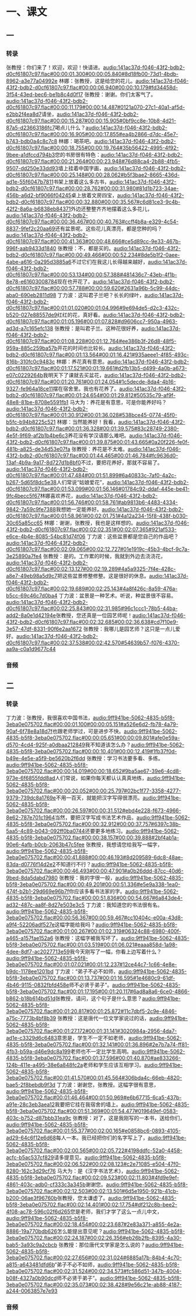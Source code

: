 * 一、课文
** 一
*** 转录
:PROPERTIES:
:EXPORT-ID: ae0d9ec5-a955-446d-9626-8515369ef35b
:END:
张教授：你们来了！欢迎，欢迎！快请进。[[audio:141ac37d-f046-43f2-bdb2-d0cf61807c97.flac#00:00:01.300#00:00:05.840#8d18fb00-73d1-4bdb-8962-a3e77a04992e]]
林娜：张教授，这是给您的花儿。[[audio:141ac37d-f046-43f2-bdb2-d0cf61807c97.flac#00:00:06.940#00:00:10.179#fd34458d-3f54-43ed-bec6-be1b8c4d0f17]]
张教授：谢谢。你们太客气了。[[audio:141ac37d-f046-43f2-bdb2-d0cf61807c97.flac#00:00:11.179#00:00:14.487#0121a070-27c1-40a1-af5d-e2bb2f4ea8d7]]请坐，[[audio:141ac37d-f046-43f2-bdb2-d0cf61807c97.flac#00:00:15.287#00:00:15.905#0bf9cc8e-10b8-4d21-87a5-d23663186fc7]]喝点儿什么？[[audio:141ac37d-f046-43f2-bdb2-d0cf61807c97.flac#00:00:16.905#00:00:17.855#ea4b2866-d7dc-45e7-b743-bdb0a4c8c7c8]]
林娜：喝茶吧。[[audio:141ac37d-f046-43f2-bdb2-d0cf61807c97.flac#00:00:18.755#00:00:19.764#35b56422-4995-4f92-9bee-a1dfccd794b3]]您的书房很有特色：[[audio:141ac37d-f046-43f2-bdb2-d0cf61807c97.flac#00:00:21.264#00:00:23.948#76d88ca4-2b88-4fb5-9507-dd250e33dd93]]墙上挂着中国字画，[[audio:141ac37d-f046-43f2-bdb2-d0cf61807c97.flac#00:00:25.148#00:00:28.062#b5f3bae2-8665-436d-ad1e-55f6047b7811]]书架上放着这么多古书，[[audio:141ac37d-f046-43f2-bdb2-d0cf61807c97.flac#00:00:28.762#00:00:31.980#81d1b723-34ae-456b-a6d2-bf9066f04245]]桌上放着文房四宝，[[audio:141ac37d-f046-43f2-bdb2-d0cf61807c97.flac#00:00:32.880#00:00:35.567#c6d81ce3-9c4b-42f2-8a6a-b6838eb84371]]外边还整整齐齐地摆着这么多花儿，[[audio:141ac37d-f046-43f2-bdb2-d0cf61807c97.flac#00:00:36.467#00:00:40.763#ccff4b8a-e329-4c54-8837-9fef2c20aa69]]还有盆景呢。这些花儿真漂亮，都是您种的吗？[[audio:141ac37d-f046-43f2-bdb2-d0cf61807c97.flac#00:00:41.363#00:00:48.666#ce5d89cc-9e33-467b-996f-aab9433d1840]]
张教授：不，都是买的。[[audio:141ac37d-f046-43f2-bdb2-d0cf61807c97.flac#00:00:49.466#00:00:52.234#8de5b1f2-0aee-4abe-a616-0a295d3885a6]]不过它们在我这儿长得越来越好，[[audio:141ac37d-f046-43f2-bdb2-d0cf61807c97.flac#00:00:53.134#00:00:57.388#481436c7-43eb-4f1b-8e78-e61603008784]]现在也开花了。[[audio:141ac37d-f046-43f2-bdb2-d0cf61807c97.flac#00:00:57.788#00:00:59.620#2631a96b-5c99-44dc-aba0-690eb2811d98]]
丁力波：这叫君子兰吧？长长的绿叶，[[audio:141ac37d-f046-43f2-bdb2-d0cf61807c97.flac#00:01:01.020#00:01:04.996#9e694de5-d2c3-432c-b520-027e88557de9]]红红的花，真好看。[[audio:141ac37d-f046-43f2-bdb2-d0cf61807c97.flac#00:01:05.196#00:01:07.828#d9606cc7-950a-4963-ad3d-a7c165efc138]]
张教授：是叫君子兰。这种花很好养，[[audio:141ac37d-f046-43f2-bdb2-d0cf61807c97.flac#00:01:08.228#00:01:12.764#ee386b3f-26d8-48f5-959a-885c259ba57b]]开花的时间也比较长。[[audio:141ac37d-f046-43f2-bdb2-d0cf61807c97.flac#00:01:13.564#00:01:16.421#935aeee1-4f85-493c-816b-310fc0c9483c]]
林娜：养花真有意思。[[audio:141ac37d-f046-43f2-bdb2-d0cf61807c97.flac#00:01:17.521#00:01:19.661#d2fb13b5-d499-4a0b-a673-e07c0229264b]]我明天下了课就去买盆花，[[audio:141ac37d-f046-43f2-bdb2-d0cf61807c97.flac#00:01:20.761#00:01:24.054#1c5decde-8da4-4b16-9327-fe964a18ce11]]摆在宿舍里。我也有花养了。[[audio:141ac37d-f046-43f2-bdb2-d0cf61807c97.flac#00:01:24.654#00:01:29.812#50535c79-af9f-48e8-81be-8708e5591fb1]]
马大为：养花是有意思，可是你能养好吗？[[audio:141ac37d-f046-43f2-bdb2-d0cf61807c97.flac#00:01:30.912#00:01:36.028#538bce45-0774-45f0-b5fc-b94b8225c521]]
林娜：当然能养好！我看，[[audio:141ac37d-f046-43f2-bdb2-d0cf61807c97.flac#00:01:36.328#00:01:39.575#83c28749-2380-4e5f-9f69-af2b1b4be6c3]]养花没有学汉语那么难吧。[[audio:141ac37d-f046-43f2-bdb2-d0cf61807c97.flac#00:01:39.875#00:01:43.665#0a20f226-fe0f-481b-a825-de34d53e07fa]]
张教授：养花是不太难。[[audio:141ac37d-f046-43f2-bdb2-d0cf61807c97.flac#00:01:44.465#00:01:46.784#fc9636d0-13af-4b9a-9a17-8d727d1b8bf0]]不过，要把花养好，那就不容易了。[[audio:141ac37d-f046-43f2-bdb2-d0cf61807c97.flac#00:01:47.484#00:01:51.899#6a40833c-7af0-4a2c-b267-5d65f8dc5e38]]人们常说“姑娘爱花”，[[audio:141ac37d-f046-43f2-bdb2-d0cf61807c97.flac#00:01:53.099#00:01:56.146#01784c92-ddaf-445e-be41-9fc4becc5f67]]林娜喜欢养花，[[audio:141ac37d-f046-43f2-bdb2-d0cf61807c97.flac#00:01:56.746#00:01:58.761#ab9813b6-4483-4334-9842-7a59c9fe7388]]我想她一定能养好。[[audio:141ac37d-f046-43f2-bdb2-d0cf61807c97.flac#00:01:58.961#00:02:01.751#4a12a234-15f8-438f-b030-30c65a85cc65]]
林娜：谢谢，张教授，我也是这样想的。[[audio:141ac37d-f046-43f2-bdb2-d0cf61807c97.flac#00:02:02.351#00:02:07.365#921af533-e6ce-4b4e-8085-54bc81d74f06]]
丁力波：这些盆景都是您自己的作品吧？[[audio:141ac37d-f046-43f2-bdb2-d0cf61807c97.flac#00:02:09.065#00:02:12.727#01e1919c-45b3-4bcf-9c7a-3e25890a7fe4]]
张教授：是的。工作累的时候，我就到外边去浇浇花，[[audio:141ac37d-f046-43f2-bdb2-d0cf61807c97.flac#00:02:13.127#00:02:19.289#4a5a9325-7f4e-428c-a8e7-49eb98a5d9c7]]把这些盆景修整修整。这是很好的休息。[[audio:141ac37d-f046-43f2-bdb2-d0cf61807c97.flac#00:02:19.689#00:02:25.143#4a8f426c-8a59-476a-b5cc-69c46c7d0ba4]]
丁力波：盆景是一种艺术。听说，种盆景很不容易。[[audio:141ac37d-f046-43f2-bdb2-d0cf61807c97.flac#00:02:25.843#00:02:31.985#96c1ccc1-78b5-44ba-add2-8a0e1d42194e]]张教授，您还真是一位园艺师呢！[[audio:141ac37d-f046-43f2-bdb2-d0cf61807c97.flac#00:02:32.685#00:02:36.638#cd7f10e9-3e57-47df-8331-90f6e2aa1672]]
张教授：我哪儿是园艺师？这只是一点儿爱好。[[audio:141ac37d-f046-43f2-bdb2-d0cf61807c97.flac#00:02:37.538#00:02:42.570#54639b57-f076-4370-aa9a-c0a1d9677c44]]
*** 音频
** 二
*** 转录
:PROPERTIES:
:EXPORT-ID: ae0d9ec5-a955-446d-9626-8515369ef35b
:END:
丁力波：张教授，我很喜欢中国书法，[[audio:9ff941be-5062-4835-b5f8-3eba0e075702.flac#00:00:01.100#00:00:05.151#a526e6d2-fb78-4a79-90af-6f78e8a18d7f]]也跟老师学过，可是进步不快。[[audio:9ff941be-5062-4835-b5f8-3eba0e075702.flac#00:00:05.651#00:00:09.801#afe0e59a-d570-4cd4-925f-a0dbaa212849]]我不知道该怎么办？[[audio:9ff941be-5062-4835-b5f8-3eba0e075702.flac#00:00:10.401#00:00:12.419#1fb37f0d-b49e-4e5e-a5f9-be5620b2f6dd]]
张教授：学习书法要多看、多练。[[audio:9ff941be-5062-4835-b5f8-3eba0e075702.flac#00:00:14.019#00:00:18.652#9ba5ae67-39e6-4cd8-973e-6f6855fdd8ad]]人们常说，如果你每天都认认真真地练，[[audio:9ff941be-5062-4835-b5f8-3eba0e075702.flac#00:00:20.052#00:00:25.797#02bc1f77-3358-4277-9379-739dc8a1769e]]不用一百天，就能把汉字写得很漂亮。[[audio:9ff941be-5062-4835-b5f8-3eba0e075702.flac#00:00:26.597#00:00:31.512#ebd4e228-f673-4966-8e62-787e701c1964]]当然，要把汉字写成书法艺术作品，[[audio:9ff941be-5062-4835-b5f8-3eba0e075702.flac#00:00:32.912#00:00:37.757#6397c38b-5aa5-4c89-b043-092ff0ba0744]]还要更多地练习。[[audio:9ff941be-5062-4835-b5f8-3eba0e075702.flac#00:00:38.157#00:00:39.888#2bf4ab1a-90e6-4afb-b0cb-2063b47c5fee]]
张教授，我想请您给我写一幅字，[[audio:9ff941be-5062-4835-b5f8-3eba0e075702.flac#00:00:41.888#00:00:46.193#8d209589-6dc8-48ae-83da-d0776f14d2e2]]不知道行不行？[[audio:9ff941be-5062-4835-b5f8-3eba0e075702.flac#00:00:46.493#00:00:47.901#a0b26ddd-87cc-40d6-9bed-8da5dabd7980]]
张教授：我的字很一般，[[audio:9ff941be-5062-4835-b5f8-3eba0e075702.flac#00:00:49.201#00:00:51.336#e5e9a338-1ea0-474f-b2b1-29d669e96b7f]]你应该多看书法家的字。[[audio:9ff941be-5062-4835-b5f8-3eba0e075702.flac#00:00:51.836#00:00:54.667#6a843de4-ad32-487c-aa8f-8d27e503e3c5]]
丁力波：我知道您的书法很有名。[[audio:9ff941be-5062-4835-b5f8-3eba0e075702.flac#00:00:56.367#00:00:59.467#cc10404c-e00a-43d8-a9f4-52206adf527e]]这幅字能给我吗？[[audio:9ff941be-5062-4835-b5f8-3eba0e075702.flac#00:01:00.267#00:01:02.319#06324c88-6980-400f-a465-a157fae152a6]]
张教授：这幅字被我写坏了。[[audio:9ff941be-5062-4835-b5f8-3eba0e075702.flac#00:01:03.519#00:01:06.021#eaaa858d-1a98-4dee-8df7-ac2027713e59]]我今天刚写了一幅，你看上边写着什么？[[audio:9ff941be-5062-4835-b5f8-3eba0e075702.flac#00:01:07.021#00:01:12.237#12ce44c7-1c66-4e8e-b9dc-1178ee1201bd]]
丁力波：“弟子不必不如师，[[audio:9ff941be-5062-4835-b5f8-3eba0e075702.flac#00:01:13.737#00:01:16.595#1e4680c9-61df-4b46-9115-0832fbfd458e]]师不必贤于弟子”。[[audio:9ff941be-5062-4835-b5f8-3eba0e075702.flac#00:01:17.195#00:01:20.117#6ad8a8a6-6ce0-4866-b862-b18b614bd51d]]张教授，请问，这个句子是什么意思？[[audio:9ff941be-5062-4835-b5f8-3eba0e075702.flac#00:01:20.817#00:01:25.872#11c7dbf5-2c9e-4846-a75c-7773b4bf8b39]]
张教授：这是唐代一位文学家说过的话，[[audio:9ff941be-5062-4835-b5f8-3eba0e075702.flac#00:01:27.172#00:01:31.141#3020984a-2956-4da7-ad1e-c3329d6c6483]]意思是，学生不一定不如老师，[[audio:9ff941be-5062-4835-b5f8-3eba0e075702.flac#00:01:32.141#00:01:36.896#2e7b7a74-ff81-4fb3-b59a-d46e9dc8a199]]老师也不一定比学生高明。[[audio:9ff941be-5062-4835-b5f8-3eba0e075702.flac#00:01:37.596#00:01:40.870#ae833266-124b-411e-a495-38e6a848fc2a]]老师和学生应该互相学习。[[audio:9ff941be-5062-4835-b5f8-3eba0e075702.flac#00:01:41.570#00:01:45.564#306bda4c-66eb-4820-bae5-2f8bebdb9f3d]]
丁力波：谢谢您，张教授。这幅字很有意思，[[audio:9ff941be-5062-4835-b5f8-3eba0e075702.flac#00:01:46.464#00:01:50.969#e6b67715-6ca5-437b-a91e-28c3eb3aea12]]我要把它挂在我宿舍的墙上。[[audio:9ff941be-5062-4835-b5f8-3eba0e075702.flac#00:01:51.369#00:01:54.477#019649ef-0583-403c-b752-d87bbb31ea9c]]
张教授：对了，这是我刚写的一本书，送给你们，[[audio:9ff941be-5062-4835-b5f8-3eba0e075702.flac#00:01:55.377#00:02:00.165#e0858bc6-0893-4105-ad29-64c6f12e6d68]]每人一本。我已经把你们的名字写上了，[[audio:9ff941be-5062-4835-b5f8-3eba0e075702.flac#00:02:00.565#00:02:05.722#4198ddfc-52a0-4458-acfc-b5ac537cf829]]请多提意见。[[audio:9ff941be-5062-4835-b5f8-3eba0e075702.flac#00:02:06.522#00:02:08.123#c2e71085-e504-47f0-8280-162c3d29cf76]]
马大为：是《汉字书法艺术》，[[audio:9ff941be-5062-4835-b5f8-3eba0e075702.flac#00:02:09.523#00:02:11.803#4fd9e9ef-4861-403c-adb0-cf333c3a345b]]谢谢您。[[audio:9ff941be-5062-4835-b5f8-3eba0e075702.flac#00:02:12.503#00:02:13.501#6d5e1950-921b-41cb-b200-06ae3f96760b]]张教授，您太谦虚了。[[audio:9ff941be-5062-4835-b5f8-3eba0e075702.flac#00:02:14.401#00:02:17.754#df212c8b-bee2-4f08-ac78-596c02f6d265]]您是老师，我们才学了这么一点儿中文，[[audio:9ff941be-5062-4835-b5f8-3eba0e075702.flac#00:02:18.454#00:02:23.687#2e83a371-a855-4e2a-8886-19a770bdb626]]怎么能提出意见呢？[[audio:9ff941be-5062-4835-b5f8-3eba0e075702.flac#00:02:24.187#00:02:26.356#eb26b2fb-8395-4a30-bab5-3a93c9a2cbcb]]
张教授：那位唐代文学家是怎么说的？[[audio:9ff941be-5062-4835-b5f8-3eba0e075702.flac#00:02:27.656#00:02:31.024#6885a17b-84b4-4c70-a815-a643481dfd6b]]“弟子不必不如师，[[audio:9ff941be-5062-4835-b5f8-3eba0e075702.flac#00:02:31.524#00:02:34.573#fc586d51-347b-4004-b08f-4327a0b90dcd]]师不必贤于弟子”。[[audio:9ff941be-5062-4835-b5f8-3eba0e075702.flac#00:02:35.073#00:02:38.428#9e56c21e-ab88-4187-a244-0063857e7e93]]
*** 音频
